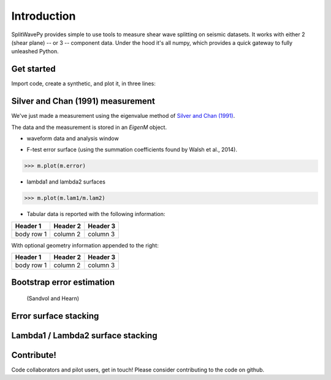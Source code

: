 .. _introduction:

****************************************************
Introduction
****************************************************

SplitWavePy provides simple to use tools to measure shear wave splitting on seismic datasets.  It works with either 2 (shear plane) -- or 3 -- component data.  Under the hood it's all numpy, which provides a quick gateway to fully unleashed Python.

Get started
------------

Import code, create a synthetic, and plot it, in three lines:

.. nbplot:: 
	:include-source:
	
	import splitwavepy as sw
	m = sw.EigenM( fast=50, lag=1.9, delta=0.1, noise=0.03)
	m.plot()



Silver and Chan (1991) measurement
----------------------------------------------------

We've just made a measurement using the eigenvalue method of `Silver and Chan (1991) <http://onlinelibrary.wiley.com/doi/10.1029/91JB00899/abstract>`_.  

The data and the measurement is stored in an *EigenM* object.

- waveform data and analysis window

.. nbplot::
	:include-source:
	
	m.data.plot()

- F-test error surface (using the summation coefficients found by Walsh et al., 2014).

>>> m.plot(m.error)

- lambda1 and lambda2 surfaces

>>> m.plot(m.lam1/m.lam2)

- Tabular data is reported with the following information:

+------------+------------+-----------+ 
| Header 1   | Header 2   | Header 3  | 
+============+============+===========+ 
| body row 1 | column 2   | column 3  | 
+------------+------------+-----------+ 

With optional geometry information appended to the right:

+------------+------------+-----------+ 
| Header 1   | Header 2   | Header 3  | 
+============+============+===========+ 
| body row 1 | column 2   | column 3  | 
+------------+------------+-----------+ 


Bootstrap error estimation 
--------------------------
 (Sandvol and Hearn)


Error surface stacking
----------------------


Lambda1 / Lambda2 surface stacking
----------------------------------


Contribute!
-----------

Code collaborators and pilot users, get in touch!
Please consider contributing to the code on github.

.. To do
.. -----
..
.. - Interactive *Window* picking
.. - Transverse energy minimization method.
.. - Rotation correlation method.
.. - *Q* calculation for null identification.
.. - Cluster *Window* analysis
.. - Frequency analysis
.. - Splitting intensity




